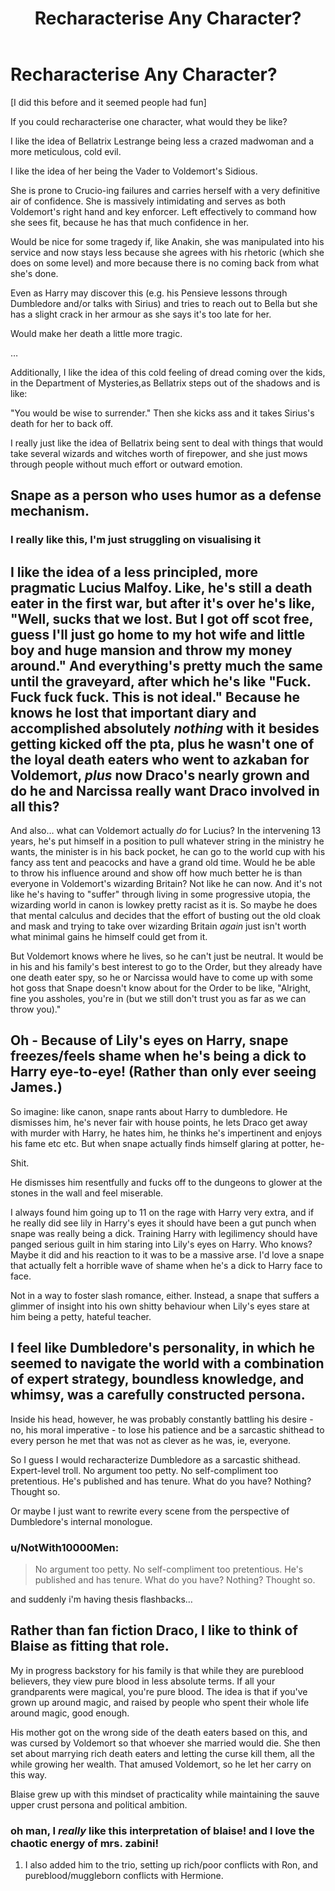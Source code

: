 #+TITLE: Recharacterise Any Character?

* Recharacterise Any Character?
:PROPERTIES:
:Author: RowanWinterlace
:Score: 14
:DateUnix: 1600654988.0
:DateShort: 2020-Sep-21
:FlairText: Prompt
:END:
[I did this before and it seemed people had fun]

If you could recharacterise one character, what would they be like?

I like the idea of Bellatrix Lestrange being less a crazed madwoman and a more meticulous, cold evil.

I like the idea of her being the Vader to Voldemort's Sidious.

She is prone to Crucio-ing failures and carries herself with a very definitive air of confidence. She is massively intimidating and serves as both Voldemort's right hand and key enforcer. Left effectively to command how she sees fit, because he has that much confidence in her.

Would be nice for some tragedy if, like Anakin, she was manipulated into his service and now stays less because she agrees with his rhetoric (which she does on some level) and more because there is no coming back from what she's done.

Even as Harry may discover this (e.g. his Pensieve lessons through Dumbledore and/or talks with Sirius) and tries to reach out to Bella but she has a slight crack in her armour as she says it's too late for her.

Would make her death a little more tragic.

...

Additionally, I like the idea of this cold feeling of dread coming over the kids, in the Department of Mysteries,as Bellatrix steps out of the shadows and is like:

"You would be wise to surrender." Then she kicks ass and it takes Sirius's death for her to back off.

I really just like the idea of Bellatrix being sent to deal with things that would take several wizards and witches worth of firepower, and she just mows through people without much effort or outward emotion.


** Snape as a person who uses humor as a defense mechanism.
:PROPERTIES:
:Author: Jon_Riptide
:Score: 17
:DateUnix: 1600655398.0
:DateShort: 2020-Sep-21
:END:

*** I really like this, I'm just struggling on visualising it
:PROPERTIES:
:Author: RowanWinterlace
:Score: 6
:DateUnix: 1600659734.0
:DateShort: 2020-Sep-21
:END:


** I like the idea of a less principled, more pragmatic Lucius Malfoy. Like, he's still a death eater in the first war, but after it's over he's like, "Well, sucks that we lost. But I got off scot free, guess I'll just go home to my hot wife and little boy and huge mansion and throw my money around." And everything's pretty much the same until the graveyard, after which he's like "Fuck. Fuck fuck fuck. This is not ideal." Because he knows he lost that important diary and accomplished absolutely /nothing/ with it besides getting kicked off the pta, plus he wasn't one of the loyal death eaters who went to azkaban for Voldemort, /plus/ now Draco's nearly grown and do he and Narcissa really want Draco involved in all this?

And also... what can Voldemort actually /do/ for Lucius? In the intervening 13 years, he's put himself in a position to pull whatever string in the ministry he wants, the minister is in his back pocket, he can go to the world cup with his fancy ass tent and peacocks and have a grand old time. Would he be able to throw his influence around and show off how much better he is than everyone in Voldemort's wizarding Britain? Not like he can now. And it's not like he's having to "suffer" through living in some progressive utopia, the wizarding world in canon is lowkey pretty racist as it is. So maybe he does that mental calculus and decides that the effort of busting out the old cloak and mask and trying to take over wizarding Britain /again/ just isn't worth what minimal gains he himself could get from it.

But Voldemort knows where he lives, so he can't just be neutral. It would be in his and his family's best interest to go to the Order, but they already have one death eater spy, so he or Narcissa would have to come up with some hot goss that Snape doesn't know about for the Order to be like, "Alright, fine you assholes, you're in (but we still don't trust you as far as we can throw you)."
:PROPERTIES:
:Author: NotWith10000Men
:Score: 9
:DateUnix: 1600664952.0
:DateShort: 2020-Sep-21
:END:


** Oh - Because of Lily's eyes on Harry, snape freezes/feels shame when he's being a dick to Harry eye-to-eye! (Rather than only ever seeing James.)

So imagine: like canon, snape rants about Harry to dumbledore. He dismisses him, he's never fair with house points, he lets Draco get away with murder with Harry, he hates him, he thinks he's impertinent and enjoys his fame etc etc. But when snape actually finds himself glaring at potter, he-

Shit.

He dismisses him resentfully and fucks off to the dungeons to glower at the stones in the wall and feel miserable.

I always found him going up to 11 on the rage with Harry very extra, and if he really did see lily in Harry's eyes it should have been a gut punch when snape was really being a dick. Training Harry with legilimency should have panged serious guilt in him staring into Lily's eyes on Harry. Who knows? Maybe it did and his reaction to it was to be a massive arse. I'd love a snape that actually felt a horrible wave of shame when he's a dick to Harry face to face.

Not in a way to foster slash romance, either. Instead, a snape that suffers a glimmer of insight into his own shitty behaviour when Lily's eyes stare at him being a petty, hateful teacher.
:PROPERTIES:
:Author: Bumblerina
:Score: 6
:DateUnix: 1600661590.0
:DateShort: 2020-Sep-21
:END:


** I feel like Dumbledore's personality, in which he seemed to navigate the world with a combination of expert strategy, boundless knowledge, and whimsy, was a carefully constructed persona.

Inside his head, however, he was probably constantly battling his desire - no, his moral imperative - to lose his patience and be a sarcastic shithead to every person he met that was not as clever as he was, ie, everyone.

So I guess I would recharacterize Dumbledore as a sarcastic shithead. Expert-level troll. No argument too petty. No self-compliment too pretentious. He's published and has tenure. What do you have? Nothing? Thought so.

Or maybe I just want to rewrite every scene from the perspective of Dumbledore's internal monologue.
:PROPERTIES:
:Author: magicspacehole
:Score: 4
:DateUnix: 1600703468.0
:DateShort: 2020-Sep-21
:END:

*** u/NotWith10000Men:
#+begin_quote
  No argument too petty. No self-compliment too pretentious. He's published and has tenure. What do you have? Nothing? Thought so.
#+end_quote

and suddenly i'm having thesis flashbacks...
:PROPERTIES:
:Author: NotWith10000Men
:Score: 2
:DateUnix: 1600723685.0
:DateShort: 2020-Sep-22
:END:


** Rather than fan fiction Draco, I like to think of Blaise as fitting that role.

My in progress backstory for his family is that while they are pureblood believers, they view pure blood in less absolute terms. If all your grandparents were magical, you're pure blood. The idea is that if you've grown up around magic, and raised by people who spent their whole life around magic, good enough.

His mother got on the wrong side of the death eaters based on this, and was cursed by Voldemort so that whoever she married would die. She then set about marrying rich death eaters and letting the curse kill them, all the while growing her wealth. That amused Voldemort, so he let her carry on this way.

Blaise grew up with this mindset of practicality while maintaining the sauve upper crust persona and political ambition.
:PROPERTIES:
:Author: ChasingAnna
:Score: 4
:DateUnix: 1600721590.0
:DateShort: 2020-Sep-22
:END:

*** oh man, I /really/ like this interpretation of blaise! and I love the chaotic energy of mrs. zabini!
:PROPERTIES:
:Author: NotWith10000Men
:Score: 2
:DateUnix: 1600723628.0
:DateShort: 2020-Sep-22
:END:

**** I also added him to the trio, setting up rich/poor conflicts with Ron, and pureblood/muggleborn conflicts with Hermione.
:PROPERTIES:
:Author: ChasingAnna
:Score: 1
:DateUnix: 1600724485.0
:DateShort: 2020-Sep-22
:END:
